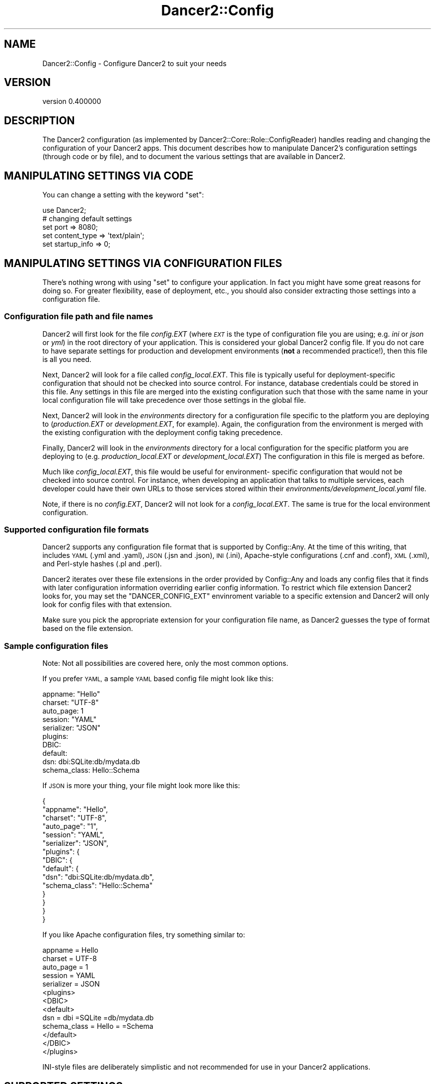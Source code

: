 .\" Automatically generated by Pod::Man 4.12 (Pod::Simple 3.40)
.\"
.\" Standard preamble:
.\" ========================================================================
.de Sp \" Vertical space (when we can't use .PP)
.if t .sp .5v
.if n .sp
..
.de Vb \" Begin verbatim text
.ft CW
.nf
.ne \\$1
..
.de Ve \" End verbatim text
.ft R
.fi
..
.\" Set up some character translations and predefined strings.  \*(-- will
.\" give an unbreakable dash, \*(PI will give pi, \*(L" will give a left
.\" double quote, and \*(R" will give a right double quote.  \*(C+ will
.\" give a nicer C++.  Capital omega is used to do unbreakable dashes and
.\" therefore won't be available.  \*(C` and \*(C' expand to `' in nroff,
.\" nothing in troff, for use with C<>.
.tr \(*W-
.ds C+ C\v'-.1v'\h'-1p'\s-2+\h'-1p'+\s0\v'.1v'\h'-1p'
.ie n \{\
.    ds -- \(*W-
.    ds PI pi
.    if (\n(.H=4u)&(1m=24u) .ds -- \(*W\h'-12u'\(*W\h'-12u'-\" diablo 10 pitch
.    if (\n(.H=4u)&(1m=20u) .ds -- \(*W\h'-12u'\(*W\h'-8u'-\"  diablo 12 pitch
.    ds L" ""
.    ds R" ""
.    ds C` ""
.    ds C' ""
'br\}
.el\{\
.    ds -- \|\(em\|
.    ds PI \(*p
.    ds L" ``
.    ds R" ''
.    ds C`
.    ds C'
'br\}
.\"
.\" Escape single quotes in literal strings from groff's Unicode transform.
.ie \n(.g .ds Aq \(aq
.el       .ds Aq '
.\"
.\" If the F register is >0, we'll generate index entries on stderr for
.\" titles (.TH), headers (.SH), subsections (.SS), items (.Ip), and index
.\" entries marked with X<> in POD.  Of course, you'll have to process the
.\" output yourself in some meaningful fashion.
.\"
.\" Avoid warning from groff about undefined register 'F'.
.de IX
..
.nr rF 0
.if \n(.g .if rF .nr rF 1
.if (\n(rF:(\n(.g==0)) \{\
.    if \nF \{\
.        de IX
.        tm Index:\\$1\t\\n%\t"\\$2"
..
.        if !\nF==2 \{\
.            nr % 0
.            nr F 2
.        \}
.    \}
.\}
.rr rF
.\" ========================================================================
.\"
.IX Title "Dancer2::Config 3"
.TH Dancer2::Config 3 "2022-03-14" "perl v5.30.1" "User Contributed Perl Documentation"
.\" For nroff, turn off justification.  Always turn off hyphenation; it makes
.\" way too many mistakes in technical documents.
.if n .ad l
.nh
.SH "NAME"
Dancer2::Config \- Configure Dancer2 to suit your needs
.SH "VERSION"
.IX Header "VERSION"
version 0.400000
.SH "DESCRIPTION"
.IX Header "DESCRIPTION"
The Dancer2 configuration (as implemented by
Dancer2::Core::Role::ConfigReader) handles reading and changing the
configuration of your Dancer2 apps.  This document describes how to
manipulate Dancer2's configuration settings (through code or by file), and
to document the various settings that are available in Dancer2.
.SH "MANIPULATING SETTINGS VIA CODE"
.IX Header "MANIPULATING SETTINGS VIA CODE"
You can change a setting with the keyword \f(CW\*(C`set\*(C'\fR:
.PP
.Vb 1
\&    use Dancer2;
\&
\&    # changing default settings
\&    set port         => 8080;
\&    set content_type => \*(Aqtext/plain\*(Aq;
\&    set startup_info => 0;
.Ve
.SH "MANIPULATING SETTINGS VIA CONFIGURATION FILES"
.IX Header "MANIPULATING SETTINGS VIA CONFIGURATION FILES"
There's nothing wrong with using \f(CW\*(C`set\*(C'\fR to configure your application.  In
fact you might have some great reasons for doing so.  For greater
flexibility, ease of deployment, etc., you should also consider extracting
those settings into a configuration file.
.SS "Configuration file path and file names"
.IX Subsection "Configuration file path and file names"
Dancer2 will first look for the file \fIconfig.EXT\fR (where \fI\s-1EXT\s0\fR is the
type of configuration file you are using; e.g. \fIini\fR or \fIjson\fR or
\&\fIyml\fR) in the root directory of your application. This is considered
your global Dancer2 config file. If you do not care to have separate
settings for production and development environments (\fBnot\fR a
recommended practice!), then this file is all you need.
.PP
Next, Dancer2 will look for a file called \fIconfig_local.EXT\fR. This file
is typically useful for deployment-specific configuration that should
not be checked into source control. For instance, database credentials
could be stored in this file.  Any settings in this file are merged into
the existing configuration such that those with the same name in your
local configuration file will take precedence over those settings in
the global file.
.PP
Next, Dancer2 will look in the \fIenvironments\fR directory for a configuration
file specific to the platform you are deploying to (\fIproduction.EXT\fR or
\&\fIdevelopment.EXT\fR, for example).  Again, the configuration from the environment
is merged with the existing configuration with the deployment config taking
precedence.
.PP
Finally, Dancer2 will look in the \fIenvironments\fR directory for a
local configuration for the specific platform you are deploying to
(e.g. \fIproduction_local.EXT\fR or \fIdevelopment_local.EXT\fR)
The configuration in this file is merged as before.
.PP
Much like \fIconfig_local.EXT\fR, this file would be useful for environment\-
specific configuration that would not be checked into source control.
For instance, when developing an application that talks to multiple services,
each developer could have their own URLs to those services stored within
their \fIenvironments/development_local.yaml\fR file.
.PP
Note, if there is no \fIconfig.EXT\fR, Dancer2 will not look for a
\&\fIconfig_local.EXT\fR. The same is true for the local environment
configuration.
.SS "Supported configuration file formats"
.IX Subsection "Supported configuration file formats"
Dancer2 supports any configuration file format that is supported by
Config::Any.  At the time of this writing, that includes \s-1YAML\s0 (.yml and
\&.yaml), \s-1JSON\s0 (.jsn and .json), \s-1INI\s0 (.ini), Apache-style configurations (.cnf
and .conf), \s-1XML\s0 (.xml), and Perl-style hashes (.pl and .perl).
.PP
Dancer2 iterates over these file extensions in the order provided by
Config::Any and loads any config files that it finds with later
configuration information overriding earlier config information. To
restrict which file extension Dancer2 looks for, you may set the
\&\f(CW\*(C`DANCER_CONFIG_EXT\*(C'\fR envinroment variable to a specific extension and
Dancer2 will only look for config files with that extension.
.PP
Make sure you pick the appropriate extension for your configuration file
name, as Dancer2 guesses the type of format based on the file extension.
.SS "Sample configuration files"
.IX Subsection "Sample configuration files"
Note: Not all possibilities are covered here, only the most common options.
.PP
If you prefer \s-1YAML,\s0 a sample \s-1YAML\s0 based config file might look like this:
.PP
.Vb 3
\&    appname: "Hello"
\&    charset: "UTF\-8"
\&    auto_page: 1
\&
\&    session: "YAML"
\&    serializer: "JSON"
\&
\&    plugins:
\&      DBIC:
\&        default:
\&          dsn: dbi:SQLite:db/mydata.db
\&          schema_class: Hello::Schema
.Ve
.PP
If \s-1JSON\s0 is more your thing, your file might look more like this:
.PP
.Vb 10
\&    {
\&        "appname": "Hello",
\&        "charset": "UTF\-8",
\&        "auto_page": "1",
\&        "session": "YAML",
\&        "serializer": "JSON",
\&        "plugins": {
\&            "DBIC": {
\&                "default": {
\&                    "dsn": "dbi:SQLite:db/mydata.db",
\&                    "schema_class": "Hello::Schema"
\&                }
\&            }
\&        }
\&    }
.Ve
.PP
If you like Apache configuration files, try something similar to:
.PP
.Vb 10
\&        appname = Hello
\&        charset = UTF\-8
\&        auto_page = 1
\&        session = YAML
\&        serializer = JSON
\&        <plugins>
\&            <DBIC>
\&                <default>
\&                    dsn = dbi =SQLite =db/mydata.db
\&                    schema_class = Hello = =Schema
\&                </default>
\&            </DBIC>
\&        </plugins>
.Ve
.PP
INI-style files are deliberately simplistic and not recommended for use in
your Dancer2 applications.
.SH "SUPPORTED SETTINGS"
.IX Header "SUPPORTED SETTINGS"
.SS "Run mode and listening interface/port"
.IX Subsection "Run mode and listening interface/port"
\fIhost (string)\fR
.IX Subsection "host (string)"
.PP
The \s-1IP\s0 address that the Dancer2 app should bind to.  Default is 0.0.0.0,
i.e.  bind to all available interfaces.
.PP
\fIport (int)\fR
.IX Subsection "port (int)"
.PP
The port Dancer2 will listen to.
.PP
Default value is 3000. This setting can be changed on the command-line with
the \fB\-\-port\fR switch.
.PP
\fIbehind_proxy (boolean)\fR
.IX Subsection "behind_proxy (boolean)"
.PP
If set to true, Dancer2 will look to \f(CW\*(C`X\-Forwarded\-Protocol\*(C'\fR and
\&\f(CW\*(C`X\-Forwarded\-host\*(C'\fR when constructing URLs (for example, when using \f(CW\*(C`redirect\*(C'\fR
or \f(CW\*(C`host\*(C'\fR). This is useful if your application is behind a proxy.
.PP
\&\fBNote\fR: If either of these are missing, the values of the proxy server will be
used instead. For example, if the client sends a \s-1HTTP/1.0\s0 request to a proxy
that is hosted locally, then \f(CW\*(C`host\*(C'\fR will return the value \*(L"localhost\*(R". In a
similar vein, if the client makes a secure connection to the proxy, but the
proxy does not pass \f(CW\*(C`X\-Forwarded\-Protocol\*(C'\fR, then \f(CW\*(C`base\*(C'\fR will return
\&\*(L"http://...\*(R".  For these reasons, it is recommended that the values are
hard-configured in the proxy if possible. For Apache this would be:
.PP
.Vb 2
\&    RequestHeader set X_FORWARDED_PROTO "https"
\&    RequestHeader set X_FORWARDED_HOST "www.example.com"
.Ve
.PP
\fIno_default_middleware (boolean)\fR
.IX Subsection "no_default_middleware (boolean)"
.PP
If set to true, your Dancer2 application will \fB\s-1NOT\s0\fR be wrapped with the default
\&\s-1PSGI\s0 middleware. The default middleware wrappers are:
.IP "\(bu" 4
Plack::Middleware::FixMissingBodyInRedirect
.IP "\(bu" 4
Plack::Middleware::Head
.SS "Content type / character set"
.IX Subsection "Content type / character set"
\fIcontent_type (string)\fR
.IX Subsection "content_type (string)"
.PP
The default content type of outgoing content.  Default value is 'text/html'.
.PP
\fIcharset (string)\fR
.IX Subsection "charset (string)"
.PP
This setting has multiple effects:
.IP "\(bu" 4
It sets the default charset of outgoing content. \f(CW\*(C`charset=\*(C'\fR item will be
added to Content-Type response header.
.IP "\(bu" 4
It makes Unicode bodies in \s-1HTTP\s0 responses of \f(CW\*(C`text/*\*(C'\fR types to be encoded
to this charset.
.IP "\(bu" 4
It also indicates to Dancer2 in which charset the static files and templates
are encoded.
.IP "\(bu" 4
If you're using Dancer2::Plugin::Database, \s-1UTF\-8\s0 support will
automatically be enabled for your database \- see
\&\*(L"\s-1AUTOMATIC UTF\-8 SUPPORT\*(R"\s0 in Dancer2::Plugin::Database
.PP
Default value is empty which means don't do anything. \s-1HTTP\s0 responses without
charset will be interpreted as \s-1ISO\-8859\-1\s0 by most clients.
.PP
You can cancel any charset processing by specifying your own charset in
Content-Type header or by ensuring that response body leaves your handler
without Unicode flag set (by encoding it into some 8bit charset, for
example).
.PP
Also, since automatically serialized \s-1JSON\s0 responses have \f(CW\*(C`application/json\*(C'\fR
Content-Type, you should always encode them by hand.
.PP
\fIdefault_mime_type (string)\fR
.IX Subsection "default_mime_type (string)"
.PP
Dancer2's Dancer2::Core::MIME module uses \f(CW\*(C`application/data\*(C'\fR as a
default mime type. This setting lets the user change it. For example, if you
have a lot of files being served in the \fBpublic\fR folder that do not have an
extension, and are text files, set the \f(CW\*(C`default_mime_type\*(C'\fR to
\&\f(CW\*(C`text/plain\*(C'\fR.
.SS "Serializing responses"
.IX Subsection "Serializing responses"
\fIserializer (string)\fR
.IX Subsection "serializer (string)"
.PP
When writing a webservice, data serialization/deserialization is a common
issue to deal with. Dancer2 can automatically handle that for you, via a
serializer.
.PP
\fIAvailable serializer engines\fR
.IX Subsection "Available serializer engines"
.PP
The following serializers are available, be aware they dynamically depend on
Perl modules you may not have on your system.
.IP "\(bu" 4
\&\fB\s-1JSON\s0\fR
.Sp
Requires \s-1JSON\s0.
.IP "\(bu" 4
\&\fB\s-1YAML\s0\fR
.Sp
Requires \s-1YAML\s0,
.IP "\(bu" 4
\&\fB\s-1XML\s0\fR
.Sp
Requires XML::Simple.
.IP "\(bu" 4
\&\fBMutable\fR
.Sp
Will try to find the appropriate serializer using the \fBContent-Type\fR and
\&\fBAccept-type\fR header of the request.
.SS "Serializer engine"
.IX Subsection "Serializer engine"
The serializer can be configured in a separate \f(CW\*(C`engines\*(C'\fR section, like so:
.PP
.Vb 1
\&   serializer: "JSON"
\&
\&   engines:
\&     serializer:
\&       JSON:
\&         pretty: 1
.Ve
.PP
See documentation for a particular serializer for supported options.
.SS "File / directory locations"
.IX Subsection "File / directory locations"
\fIenvironment (string)\fR
.IX Subsection "environment (string)"
.PP
This is the name of the environment that should be used. Standard Dancer2
applications have a \f(CW\*(C`environments\*(C'\fR folder with specific configuration files
for different environments (usually development and production
environments). They specify different kind of error reporting, deployment
details, etc. These files are read after the generic \f(CW\*(C`config.yml\*(C'\fR
configuration file.
.PP
\fIappdir (directory)\fR
.IX Subsection "appdir (directory)"
.PP
This is the path where your application will live.  It's where Dancer2 will
look by default for your config files, templates and static content.
.PP
It is typically set by \f(CW\*(C`use Dancer2\*(C'\fR to use the same directory as your
script.
.PP
\fIpublic_dir (directory)\fR
.IX Subsection "public_dir (directory)"
.PP
This is the directory, where static files are stored. Any existing file in
that directory will be served as a static file, before matching any route.
.PP
See also \fBstatic_handler\fR.
.PP
Default: \fB\f(CB\*(C`$appdir/public\*(C'\fB\fR.
.PP
\fIstatic_handler (boolean)\fR
.IX Subsection "static_handler (boolean)"
.PP
This setting have to be declared and set to true if you modify standard
\&\f(CW\*(C`public_dir\*(C'\fR location.
.PP
Default: true if \f(CW$ENV{DANCER_PUBLIC}\fR is set or \f(CW\*(C`public_dir\*(C'\fR is set to
\&\fB\f(CB\*(C`$appdir/public\*(C'\fB\fR.
.PP
\fIviews (directory)\fR
.IX Subsection "views (directory)"
.PP
This is the directory where your templates and layouts live.  It's the
\&\*(L"view\*(R" part of \s-1MVC\s0 (model, view, controller).
.PP
Default: \fB\f(CB\*(C`$appdir/views\*(C'\fB\fR.
.SS "Templating & layouts"
.IX Subsection "Templating & layouts"
\fItemplate\fR
.IX Subsection "template"
.PP
Allows you to configure which template engine should be used.  For instance,
to use Template Toolkit, add the following to \f(CW\*(C`config.yml\*(C'\fR:
.PP
.Vb 1
\&    template: template_toolkit
.Ve
.PP
\fIlayout (string)\fR
.IX Subsection "layout (string)"
.PP
The name of the layout to use when rendering view. Dancer2 will look for a
matching template in the directory \f(CW\*(C`$views/layouts\*(C'\fR.
.PP
Your can override the default layout using the third argument of the
\&\f(CW\*(C`template\*(C'\fR keyword. Check \f(CW\*(C`Dancer2\*(C'\fR manpage for details.
.PP
\fIlayout_dir (string)\fR
.IX Subsection "layout_dir (string)"
.PP
A relative path where the layouts reside inside the \f(CW\*(C`views\*(C'\fR directory.
.PP
.Vb 1
\&    layout_dir: actual_layouts
.Ve
.PP
Default: \fBlayouts\fR.
.SS "Logging, debugging and error handling"
.IX Subsection "Logging, debugging and error handling"
\fIstartup_info (boolean)\fR
.IX Subsection "startup_info (boolean)"
.PP
If set to true, prints a banner at the server start with information such as
versions and the environment (or \*(L"dancefloor\*(R").
.PP
Conforms to the environment variable \f(CW\*(C`DANCER_STARTUP_INFO\*(C'\fR.
.PP
\fItraces (boolean)\fR
.IX Subsection "traces (boolean)"
.PP
If set to true, Dancer2 will display full stack traces when a warning or a
die occurs. (Internally sets Carp::Verbose). Default to false.
.PP
\fIno_server_tokens (boolean)\fR
.IX Subsection "no_server_tokens (boolean)"
.PP
If set to true, Dancer2 will \fBnot\fR add an \*(L"X\-Powered-By\*(R" header and also append
the Dancer2 version to the \*(L"Server\*(R" header. Default to false \- adding.
.PP
You can also use the environment variable \f(CW\*(C`DANCER_NO_SERVER_TOKENS\*(C'\fR.
.PP
\fIlogger (enum)\fR
.IX Subsection "logger (enum)"
.PP
Select which logger to use.  For example, to write to log files with
Dancer2::Logger::File:
.PP
.Vb 1
\&    logger: File
.Ve
.PP
Or to direct log messages to the console from which you started your Dancer2
app with Dancer2::Logger::Console:
.PP
.Vb 1
\&    logger: Console
.Ve
.PP
Loggers are configured with a corresponding \*(L"Logger engine\*(R" section, as
shown below.
.PP
\fIsession (enum)\fR
.IX Subsection "session (enum)"
.PP
This setting lets you enable a session engine for your web application. By
default, sessions are disabled in Dancer2, you must choose a session engine
to use them.
.PP
Sessions are configured with a corresponding \*(L"Session engine\*(R" section, as
shown below.
.PP
\fIshow_errors (boolean)\fR
.IX Subsection "show_errors (boolean)"
.PP
If set to true, Dancer2 will render a detailed debug screen whenever an
error is caught. If set to false, Dancer2 will render the default error
page, using \f(CW\*(C`$public/$error_code.html\*(C'\fR if it exists, \f(CW\*(C`$views/$error_code.tt\*(C'\fR or the template specified
by the \f(CW\*(C`error_template\*(C'\fR setting.
.PP
The error screen attempts to sanitise sensitive looking information
(passwords / card numbers in the request, etc) but you still should not have
show_errors enabled whilst in production, as there is still a risk of
divulging details.
.PP
\fIerror_template (template path)\fR
.IX Subsection "error_template (template path)"
.PP
This setting lets you specify a template to be used in case of runtime
error. At the present moment the template (as well as \f(CW\*(C`$views/$error_code.tt\*(C'\fR templates) can use four variables:
.IP "\fBtitle\fR" 4
.IX Item "title"
The error title.
.IP "\fBcontent\fR" 4
.IX Item "content"
The error specific content (if any).
.IP "\fBstatus\fR" 4
.IX Item "status"
The \s-1HTTP\s0 status code throwing that error.
.IP "\fBexception\fR" 4
.IX Item "exception"
The stringified exception (e.g. $@) if any.
.PP
Keep in mind that 'content' and 'exception' can vary depending on the problem.
.PP
For example:
.PP
A 404 has an empty 'exception' and 'content' contains the \s-1URI\s0 that was not found. Unless you do the 404 yourself via  \f(CW\*(C`send_error("You chose ... poorly!", 404);\*(C'\fR, then 'content' is 'You chose ... poorly!'.
.PP
A 500 because of, say, dividing 0 by 0 will have an empty 'content' and 'exception like 'Illegal division by zero at ...'.
.PP
A 401 from \f(CW\*(C`send_error("You can not know the secret until you sign in grasshopper!", 401);\*(C'\fR will have an empty 'exception' and 'content' will contain 'You can not know the secret until you sign in grasshopper!'.
.SS "Logger engine"
.IX Subsection "Logger engine"
The logger must be configured in a separate \f(CW\*(C`engines\*(C'\fR section, like so:
.PP
.Vb 1
\&   logger: Console
\&
\&   engines:
\&     logger:
\&       Console:
\&         log_level: core
.Ve
.PP
All loggers support the configuration options below.  See documentation for
a particular logger for other supported options.
.PP
\fIlog_level\fR
.IX Subsection "log_level"
.PP
This option tells which log messages should be actually logged. Possible
values are \fBcore\fR, \fBinfo\fR, \fBdebug\fR, \fBwarning\fR or \fBerror\fR.
.IP "\fBcore\fR : all messages are logged, including some from Dancer2 itself" 4
.IX Item "core : all messages are logged, including some from Dancer2 itself"
.PD 0
.IP "\fBdebug\fR : all messages are logged" 4
.IX Item "debug : all messages are logged"
.IP "\fBinfo\fR : only info, warning and error messages are logged" 4
.IX Item "info : only info, warning and error messages are logged"
.IP "\fBwarning\fR : only warning and error messages are logged" 4
.IX Item "warning : only warning and error messages are logged"
.IP "\fBerror\fR : only error messages are logged" 4
.IX Item "error : only error messages are logged"
.PD
.PP
During development, you'll probably want to use \f(CW\*(C`debug\*(C'\fR to see your own
debug messages, and \f(CW\*(C`core\*(C'\fR if you need to see what Dancer2 is doing.  In
production, you'll likely want \f(CW\*(C`error\*(C'\fR or \f(CW\*(C`warning\*(C'\fR only, for less-chatty
logs.
.SS "Session engine"
.IX Subsection "Session engine"
The session engine is configured in the \f(CW\*(C`engines\*(C'\fR section.
.PP
.Vb 1
\&   session: Simple
\&
\&   engines:
\&     session:
\&       Simple:
\&         cookie_name: dance.set
\&         cookie_duration: \*(Aq24 hours\*(Aq
\&         cookie_same_site: Lax
\&         is_secure: 1
\&         is_http_only: 1
.Ve
.PP
See Dancer2::Core::Role::SessionFactory for more detailed documentation
for these options, or the particular session engine for other supported
options.
.PP
\fIcookie_name\fR
.IX Subsection "cookie_name"
.PP
The name of the cookie to store the session \s-1ID\s0 in.  Defaults to
\&\f(CW\*(C`dancer.session\*(C'\fR.  This can be overridden by certain session engines.
.PP
\fIcookie_domain\fR
.IX Subsection "cookie_domain"
.PP
The domain of the cookie. By default there is no domain defined for the
cookie.
.PP
\fIcookie_path\fR
.IX Subsection "cookie_path"
.PP
The path of the cookie. By default there is no path defined for the cookie.
.PP
\fIcookie_duration\fR
.IX Subsection "cookie_duration"
.PP
The session expiry time in seconds, or as e.g. \*(L"2 hours\*(R" (see
\&\*(L"expires\*(R" in Dancer2::Core::Cookie.  By default, there is no specific expiry
time.
.PP
\fIcookie_same_site\fR
.IX Subsection "cookie_same_site"
.PP
Restricts the session cookie to a first-party or same-site context. Valid
values are \f(CW\*(C`Strict\*(C'\fR, \f(CW\*(C`Lax\*(C'\fR, or \f(CW\*(C`None\*(C'\fR.
.PP
Refer to
RFC6265bis <https://tools.ietf.org/html/draft-ietf-httpbis-cookie-same-site>
for further details regarding same-site context.
.PP
\fIis_secure\fR
.IX Subsection "is_secure"
.PP
The user's session \s-1ID\s0 is stored in a cookie.  If the \f(CW\*(C`is_secure\*(C'\fR setting is
set to a true value, the cookie will be marked as secure, meaning it should
only be sent over \s-1HTTPS\s0 connections.
.PP
\fIis_http_only\fR
.IX Subsection "is_http_only"
.PP
This setting defaults to 1 and instructs the session cookie to be created
with the \f(CW\*(C`HttpOnly\*(C'\fR option active, meaning that JavaScript will not be able
to access to its value.
.SS "auto_page (boolean)"
.IX Subsection "auto_page (boolean)"
For simple pages where you're not doing anything dynamic, but still want to
use the template engine to provide headers etc, you can use the auto_page
feature to avoid the need to create a route for each page.
.PP
With \f(CW\*(C`auto_page\*(C'\fR enabled, if the requested path does not match any specific
route, Dancer2 will check in the views directory for a matching template,
and use it to satisfy the request if found.
.PP
Simply enable auto_page in your config:
.PP
.Vb 1
\&    auto_page: 1
.Ve
.PP
Then, if you request \f(CW\*(C`/foo/bar\*(C'\fR, Dancer2 will look in the views dir for
\&\f(CW\*(C`/foo/bar.tt\*(C'\fR.
.PP
Dancer2 will honor your \f(CW\*(C`before_template_render\*(C'\fR code, and all default
variables. They will be accessible and interpolated on automatic served
pages.
.SS "dsl_class"
.IX Subsection "dsl_class"
For complex applications that require extended \s-1DSL\s0 keywords or other
functionality the \s-1DSL\s0 class used can be specified at import time or in the
config settings.
.PP
.Vb 1
\&    dsl_class: \*(AqMy::DSL\*(Aq
.Ve
.PP
This is the same as specifying
.PP
.Vb 1
\&    use Dancer2 dsl => \*(AqMy::DSL\*(Aq
.Ve
.PP
in your module. dsl_class defaults to Dancer2::Core::DSL if not specified
.SS "Environment variables"
.IX Subsection "Environment variables"
\fI\s-1DANCER_CONFDIR\s0\fR
.IX Subsection "DANCER_CONFDIR"
.PP
Sets the configuration directory.
.PP
This correlates to the \f(CW\*(C`confdir\*(C'\fR config option.
.PP
\fI\s-1DANCER_ENVDIR\s0\fR
.IX Subsection "DANCER_ENVDIR"
.PP
Sets the environment directory.
.PP
This correlates to the \f(CW\*(C`envdir\*(C'\fR config option.
.PP
\fI\s-1PLACK_ENV\s0\fR
.IX Subsection "PLACK_ENV"
.PP
Sets the given environment. This can be overridden by
\&\f(CW\*(C`DANCER_ENVIRONMENT\*(C'\fR.
.PP
\fI\s-1DANCER_ENVIRONMENT\s0\fR
.IX Subsection "DANCER_ENVIRONMENT"
.PP
Sets the given environment. This takes higher precedence over
\&\f(CW\*(C`PLACK_ENV\*(C'\fR.
.PP
If neither \f(CW\*(C`PLACK_ENV\*(C'\fR or \f(CW\*(C`DANCER_ENVIRONMENT\*(C'\fR is set, the environment
defaults to \fBdevelopment\fR.
.PP
\fI\s-1DANCER_APPHANDLER\s0\fR
.IX Subsection "DANCER_APPHANDLER"
.PP
The \f(CW\*(C`DANCER_APPHANDLER\*(C'\fR configuration controls what the \f(CW\*(C`dance\*(C'\fR keyword
does.
.PP
If is set to \f(CW\*(C`PSGI\*(C'\fR (which will automatically be set if \f(CW\*(C`PLACK_ENV\*(C'\fR is
set), \f(CW\*(C`dance\*(C'\fR will return the \s-1PSGI\s0 application coderef.
.PP
Otherwise (which is the default is \- \f(CW\*(C`Standalone\*(C'\fR), it runs the Plack
standalone server with the application.
.PP
\fI\s-1DANCER_PORT\s0\fR
.IX Subsection "DANCER_PORT"
.PP
Sets the port which will be used by the development server (if not run
by plackup).
.PP
\fI\s-1DANCER_SERVER\s0\fR
.IX Subsection "DANCER_SERVER"
.PP
Sets the host the development server will be used by the development
server (if not run by plackup).
.PP
\&\fBNote\fR: this might change in the future.
.PP
\fI\s-1DANCER_STARTUP_INFO\s0\fR
.IX Subsection "DANCER_STARTUP_INFO"
.PP
Controls whether to display start up info.
.PP
\fI\s-1DANCER_NO_SERVER_TOKENS\s0\fR
.IX Subsection "DANCER_NO_SERVER_TOKENS"
.PP
Controls whether to display the server tokens.
.PP
\fI\s-1DANCER_PUBLIC\s0\fR
.IX Subsection "DANCER_PUBLIC"
.PP
Sets the public directory location.
.PP
\fI\s-1DANCER_TRACES\s0\fR
.IX Subsection "DANCER_TRACES"
.PP
Sets the tracing flag which sets Carp's \f(CW$Verbose\fR flag.
.PP
\fI\s-1DANCER_VIEWS\s0\fR
.IX Subsection "DANCER_VIEWS"
.PP
Sets the views (templates) directory.
.PP
\fI\s-1DANCER_LOGGER\s0\fR
.IX Subsection "DANCER_LOGGER"
.PP
Sets the logger engine.
.PP
\fI\s-1DANCER_CHARSET\s0\fR
.IX Subsection "DANCER_CHARSET"
.PP
Sets the default charset.
.PP
\fI\s-1DANCER_CONTENT_TYPE\s0\fR
.IX Subsection "DANCER_CONTENT_TYPE"
.PP
Sets the default content type.
.PP
If not set, defaults to \fBtext/html\fR.
.SH "SEE ALSO"
.IX Header "SEE ALSO"
Dancer2
.SH "AUTHOR"
.IX Header "AUTHOR"
Dancer Core Developers
.SH "COPYRIGHT AND LICENSE"
.IX Header "COPYRIGHT AND LICENSE"
This software is copyright (c) 2022 by Alexis Sukrieh.
.PP
This is free software; you can redistribute it and/or modify it under
the same terms as the Perl 5 programming language system itself.
